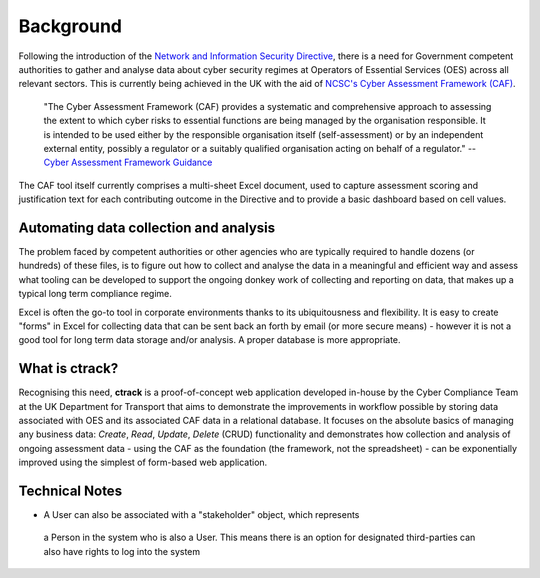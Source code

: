 Background
==========

Following the introduction of the `Network and Information Security Directive <https://ec.europa.eu/digital-single-market/en/network-and-information-security-nis-directive>`_, there is a need for Government competent authorities to gather and analyse data about cyber security regimes at Operators of Essential Services (OES) across all relevant sectors.  This is currently being achieved in the UK with the aid of `NCSC's Cyber Assessment Framework (CAF) <https://www.ncsc.gov.uk/blog-post/the-cyber-assessment-framework-3-0>`_.

    "The Cyber Assessment Framework (CAF) provides a systematic and comprehensive approach to assessing the extent to which cyber risks to  essential functions are being managed by the organisation responsible. It is intended to be used either by the responsible organisation itself (self-assessment) or by an independent external entity, possibly a regulator or a suitably qualified organisation acting on behalf of a regulator."
    -- `Cyber Assessment Framework Guidance <https://www.ncsc.gov.uk/collection/caf/cyber-assessment-framework>`_
    
The CAF tool itself currently comprises a multi-sheet Excel document, used to capture assessment scoring and justification text for each contributing outcome in the Directive and to provide a basic dashboard based on cell values.

Automating data collection and analysis
---------------------------------------

The problem faced by competent authorities or other agencies who are typically required to handle dozens (or hundreds) of these files, is to figure out how to collect and analyse the data in a meaningful and efficient way and assess what tooling can be developed to support the ongoing donkey work of collecting and reporting on data, that makes up a typical long term compliance regime.

Excel is often the go-to tool in corporate environments thanks to its ubiquitousness and flexibility. It is easy to create "forms" in Excel for collecting data that can be sent back an forth by email (or more secure means) - however it is not a good tool for long term data storage and/or analysis. A proper database is more appropriate.

What is ctrack?
---------------

Recognising this need, **ctrack** is a proof-of-concept web application developed in-house by the Cyber Compliance Team at the UK Department for Transport that aims to demonstrate the improvements in workflow possible by storing data associated with OES and its associated CAF data in a relational database. It focuses on the absolute basics of managing any business data: *Create*, *Read*, *Update*, *Delete* (CRUD) functionality and demonstrates how collection and analysis of ongoing assessment data - using the CAF as the foundation (the framework, not the spreadsheet) - can be exponentially improved using the simplest of form-based web application.

Technical Notes
---------------

-  A User can also be associated with a "stakeholder" object, which represents
  a Person in the system who is also a User. This means there is an option for designated
  third-parties can also have rights to log into the system
